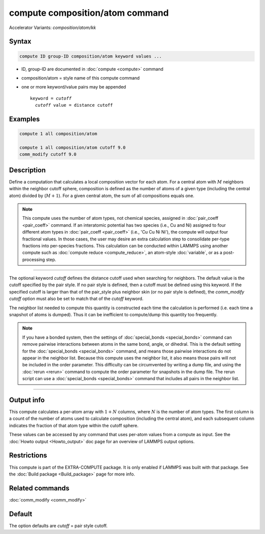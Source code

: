 .. index:: compute composition/atom
.. index:: compute composition/atom/kk

compute composition/atom command
================================

Accelerator Variants: *composition/atom/kk*

Syntax
""""""

.. code-block:: LAMMPS

   compute ID group-ID composition/atom keyword values ...

* ID, group-ID are documented in :doc:`compute <compute>` command
* composition/atom = style name of this compute command
* one or more keyword/value pairs may be appended

  .. parsed-literal::

     keyword = *cutoff*
       *cutoff* value = distance cutoff

Examples
""""""""

.. code-block:: LAMMPS

   compute 1 all composition/atom

   compute 1 all composition/atom cutoff 9.0
   comm_modify cutoff 9.0


Description
"""""""""""

.. versionadded:: 17Nov2023

Define a computation that calculates a local composition vector for each
atom. For a central atom with :math:`M` neighbors within the neighbor cutoff sphere,
composition is defined as the number of atoms of a given type
(including the central atom) divided by (:math:`M+1`).  For a given central atom,
the sum of all compositions equals one.

.. note::

   This compute uses the number of atom types, not chemical species, assigned in
   :doc:`pair_coeff <pair_coeff>` command.  If an interatomic potential has two
   species (i.e., Cu and Ni) assigned to four different atom types in
   :doc:`pair_coeff <pair_coeff>` (i.e., 'Cu Cu Ni Ni'), the compute will
   output four fractional values.  In those cases, the user may desire an extra
   calculation step to consolidate per-type fractions into per-species fractions.
   This calculation can be conducted within LAMMPS using another compute such as
   :doc:`compute reduce <compute_reduce>`, an atom-style :doc:`variable`, or as a
   post-processing step.

----------

The optional keyword *cutoff* defines the distance cutoff used when
searching for neighbors. The default value is the cutoff specified by
the pair style. If no pair style is defined, then a cutoff must be
defined using this keyword. If the specified cutoff is larger than
that of the pair_style plus neighbor skin (or no pair style is
defined), the *comm_modify cutoff* option must also be set to match
that of the *cutoff* keyword.

The neighbor list needed to compute this quantity is constructed each
time the calculation is performed (i.e. each time a snapshot of atoms
is dumped).  Thus it can be inefficient to compute/dump this quantity
too frequently.

.. note::

   If you have a bonded system, then the settings of
   :doc:`special_bonds <special_bonds>` command can remove pairwise
   interactions between atoms in the same bond, angle, or dihedral.
   This is the default setting for the :doc:`special_bonds
   <special_bonds>` command, and means those pairwise interactions do
   not appear in the neighbor list.  Because this compute uses the
   neighbor list, it also means those pairs will not be included in
   the order parameter.  This difficulty can be circumvented by
   writing a dump file, and using the :doc:`rerun <rerun>` command to
   compute the order parameter for snapshots in the dump file.  The
   rerun script can use a :doc:`special_bonds <special_bonds>` command
   that includes all pairs in the neighbor list.

----------

Output info
"""""""""""

This compute calculates a per-atom array with :math:`1 + N` columns, where :math:`N`
is the number of atom types. The first column is a count of the number of atoms
used to calculate composition (including the central atom), and each subsequent
column indicates the fraction of that atom type within the cutoff sphere.

These values can be accessed by any command that uses per-atom values
from a compute as input.  See the :doc:`Howto output <Howto_output>`
doc page for an overview of LAMMPS output options.

Restrictions
""""""""""""

This compute is part of the EXTRA-COMPUTE package.  It is only enabled
if LAMMPS was built with that package.  See the :doc:`Build package
<Build_package>` page for more info.

Related commands
""""""""""""""""

:doc:`comm_modify <comm_modify>`

Default
"""""""

The option defaults are *cutoff* = pair style cutoff.

